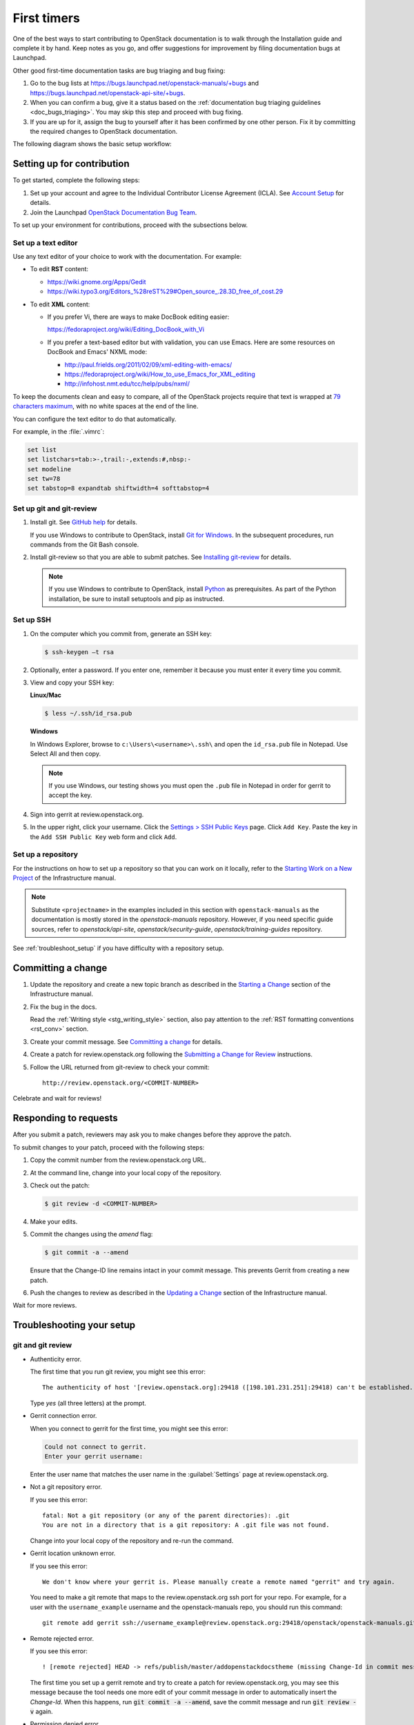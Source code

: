 .. _first_timers:

============
First timers
============

One of the best ways to start contributing to OpenStack documentation
is to walk through the Installation guide and complete it by hand.
Keep notes as you go, and offer suggestions for improvement by filing
documentation bugs at Launchpad.

Other good first-time documentation tasks are bug triaging and bug fixing:

#. Go to the bug lists at https://bugs.launchpad.net/openstack-manuals/+bugs
   and https://bugs.launchpad.net/openstack-api-site/+bugs.

#. When you can confirm a bug, give it a status based on
   the :ref:`documentation bug triaging guidelines <doc_bugs_triaging>`.
   You may skip this step and proceed with bug fixing.

#. If you are up for it, assign the bug to yourself after it has been
   confirmed by one other person. Fix it by committing the required changes
   to OpenStack documentation.

The following diagram shows the basic setup workflow:

.. image:: ../figures/workflow-diagram.png
      :alt: Workflow diagram

.. _setting_up_for_contribution:

Setting up for contribution
~~~~~~~~~~~~~~~~~~~~~~~~~~~

To get started, complete the following steps:

#. Set up your account and agree to the Individual Contributor License
   Agreement (ICLA). See `Account Setup`_ for details.

#. Join the Launchpad `OpenStack Documentation Bug Team`_.

To set up your environment for contributions, proceed with the subsections
below.

Set up a text editor
--------------------

Use any text editor of your choice to work with the documentation. For
example:

* To edit **RST** content:

  * https://wiki.gnome.org/Apps/Gedit
  * https://wiki.typo3.org/Editors_%28reST%29#Open_source_.28.3D_free_of_cost.29

* To edit **XML** content:

  * If you prefer Vi, there are ways to make DocBook editing easier:

    https://fedoraproject.org/wiki/Editing_DocBook_with_Vi

  * If you prefer a text-based editor but with validation, you can use Emacs.
    Here are some resources on DocBook and Emacs' NXML mode:

    * http://paul.frields.org/2011/02/09/xml-editing-with-emacs/
    * https://fedoraproject.org/wiki/How_to_use_Emacs_for_XML_editing
    * http://infohost.nmt.edu/tcc/help/pubs/nxml/

To keep the documents clean and easy to compare, all of the OpenStack
projects require that text is wrapped at `79 characters maximum`_,
with no white spaces at the end of the line.

You can configure the text editor to do that automatically.

For example, in the :file:`.vimrc`:

.. code-block:: ini

   set list
   set listchars=tab:>-,trail:-,extends:#,nbsp:-
   set modeline
   set tw=78
   set tabstop=8 expandtab shiftwidth=4 softtabstop=4


.. _git_setup:

Set up git and git-review
-------------------------

#. Install git. See `GitHub help`_ for details.

   If you use Windows to contribute to OpenStack, install
   `Git for Windows <https://git-for-windows.github.io/>`_.
   In the subsequent procedures, run commands from the Git Bash console.

#. Install git-review so that you are able to submit patches.
   See `Installing git-review`_ for details.

   .. note::

      If you use Windows to contribute to OpenStack, install
      `Python <https://docs.python.org/3/using/windows.html>`_
      as prerequisites. As part of the Python installation,
      be sure to install setuptools and pip as instructed.

Set up SSH
----------

#. On the computer which you commit from, generate an SSH key:

   .. code-block:: console

      $ ssh-keygen –t rsa

#. Optionally, enter a password. If you enter one, remember it because
   you must enter it every time you commit.

#. View and copy your SSH key:

   **Linux/Mac**

   .. code-block:: console

      $ less ~/.ssh/id_rsa.pub

   **Windows**

   In Windows Explorer, browse to ``c:\Users\<username>\.ssh\`` and open the
   ``id_rsa.pub`` file in Notepad. Use Select All and then copy.

   .. note::

     If you use Windows, our testing shows you must open the ``.pub`` file in
     Notepad in order for gerrit to accept the key.

#. Sign into gerrit at review.openstack.org.

#. In the upper right, click your username. Click the `Settings > SSH Public
   Keys`_ page. Click ``Add Key``. Paste the key in the ``Add SSH Public Key``
   web form and click ``Add``.

Set up a repository
-------------------

For the instructions on how to set up a repository so that you can work
on it locally, refer to the `Starting Work on a New Project`_
of the Infrastructure manual.

.. note::

   Substitute ``<projectname>`` in the examples included in this section
   with ``openstack-manuals`` as the documentation is mostly stored in
   the *openstack-manuals* repository. However, if you need specific
   guide sources, refer to *openstack/api-site*,
   *openstack/security-guide*, *openstack/training-guides* repository.

See :ref:`troubleshoot_setup` if you have difficulty with a repository
setup.


Committing a change
~~~~~~~~~~~~~~~~~~~

#. Update the repository and create a new topic branch as described in
   the `Starting a Change`_ section of the Infrastructure manual.

#. Fix the bug in the docs.

   Read the :ref:`Writing style <stg_writing_style>` section, also pay
   attention to the :ref:`RST formatting conventions <rst_conv>` section.

#. Create your commit message. See `Committing a change`_ for details.

#. Create a patch for review.openstack.org following the `Submitting a Change
   for Review`_ instructions.

#. Follow the URL returned from git-review to check your commit::

     http://review.openstack.org/<COMMIT-NUMBER>

Celebrate and wait for reviews!


Responding to requests
~~~~~~~~~~~~~~~~~~~~~~

After you submit a patch, reviewers may ask you to make changes before
they approve the patch.

To submit changes to your patch, proceed with the following steps:

#. Copy the commit number from the review.openstack.org URL.

#. At the command line, change into your local copy of the repository.

#. Check out the patch:

   .. code-block:: console

      $ git review -d <COMMIT-NUMBER>

#. Make your edits.

#. Commit the changes using the `amend` flag:

   .. code-block:: console

      $ git commit -a --amend

   Ensure that the Change-ID line remains intact in your commit message. This
   prevents Gerrit from creating a new patch.

#. Push the changes to review as described in the `Updating a Change`_ section
   of the Infrastructure manual.

Wait for more reviews.


.. _troubleshoot_setup:

Troubleshooting your setup
~~~~~~~~~~~~~~~~~~~~~~~~~~

git and git review
------------------

* Authenticity error.

  The first time that you run git review, you might see this error::

    The authenticity of host '[review.openstack.org]:29418 ([198.101.231.251]:29418) can't be established.

  Type *yes* (all three letters) at the prompt.

* Gerrit connection error.

  When you connect to gerrit for the first time, you might see this error:

  .. code-block:: console

     Could not connect to gerrit.
     Enter your gerrit username:

  Enter the user name that matches the user name in the :guilabel:`Settings`
  page at review.openstack.org.

* Not a git repository error.

  If you see this error::

    fatal: Not a git repository (or any of the parent directories): .git
    You are not in a directory that is a git repository: A .git file was not found.

  Change into your local copy of the repository and re-run the command.

* Gerrit location unknown error.

  If you see this error::

    We don't know where your gerrit is. Please manually create a remote named "gerrit" and try again.

  You need to make a git remote that maps to the review.openstack.org ssh port
  for your repo. For example, for a user with the ``username_example`` username
  and the openstack-manuals repo, you should run this command::

    git remote add gerrit ssh://username_example@review.openstack.org:29418/openstack/openstack-manuals.git

* Remote rejected error.

  If you see this error::

    ! [remote rejected] HEAD -> refs/publish/master/addopenstackdocstheme (missing Change-Id in commit message footer)

  The first time you set up a gerrit remote and try to create a patch for
  review.openstack.org, you may see this message because the tool needs one
  more edit of your commit message in order to automatically insert
  the *Change-Id*. When this happens, run :code:`git commit -a --amend`,
  save the commit message and run :code:`git review -v` again.

* Permission denied error.

  If you see this error:

  .. code-block:: console

     Permission denied (publickey).

  Double check the :guilabel:`Settings` page at
  http://review.openstack.org to make sure your public key on the computer
  or virtual server has been copied to SSH public keys on
  https://review.openstack.org/#/settings/ssh-keys. If you have not adjusted
  your ``.ssh`` configuration, your system may not be connecting using
  the correct key for gerrit.

  List your local public key on Mac or Linux with:

  .. code-block:: console

     less ~/.ssh/id_rsa.pub

  On Windows, look for it in the same location.


Network
-------

If your network connection is weak, you might see this error:

.. code-block:: console

   Read from socket failed: Connection reset by peer

Try again when your network connection improves.

**Accessing gerrit over HTTP/HTTPS**

If you suspect that SSH over non-standards ports might be blocked or need to
access the web using http/https, you can configure git-review to `use an http
endpoint instead of ssh <http://docs.openstack.org/infra/manual/developers.html#accessing-gerrit-over-https>`_
as explained in the Infrastructure Manual.

Python
------

If you see this this error:

.. code-block:: console

   /usr/bin/env: python: No such file or directory

Your Python environment is not set up correctly. See the Python documentation
for your operating system.

i18n
----

If you see this error:

.. code-block:: console

   $ git review -s
   Problems encountered installing commit-msg hook
   The following command failed with exit code 1
      "scp  :hooks/commit-msg .git/hooks/commit-msg"
   -----------------------
   .git/hooks/commit-msg: No such file or directory
   -----------------------

You may have a LANGUAGE variable setup to something else than C. Try using
instead:

.. code-block:: console

   $ LANG=C LANGUAGE=C git review -s



.. Links

.. _`Account Setup`: http://docs.openstack.org/infra/manual/developers.html#account-setup
.. _`Sign the appropriate Individual Contributor License Agreement`: http://docs.openstack.org/infra/manual/developers.html#sign-the-appropriate-individual-contributor-license-agreement
.. _`Installing git-review`: http://docs.openstack.org/infra/manual/developers.html#installing-git-review
.. _`OpenStack Documentation Bug Team`: https://launchpad.net/~openstack-doc-bugs
.. _`OpenStack Foundation`: http://www.openstack.org/join
.. _`Development Workflow`: http://docs.openstack.org/infra/manual/developers.html#development-workflow
.. _`git`: http://msysgit.github.io
.. _`curl`: http://curl.haxx.se/
.. _`tar`: http://gnuwin32.sourceforge.net/packages/gtar.htm
.. _`7-zip`: http://sourceforge.net/projects/sevenzip/?source=recommended
.. _`Python 2.7 environment`: http://docs.python-guide.org/en/latest/starting/install/win/
.. _`79 characters maximum`: https://www.python.org/dev/peps/pep-0008/#maximum-line-length
.. _`GitHub help`: https://help.github.com/articles/set-up-git
.. _`Settings page on gerrit`: https://review.openstack.org/#/settings/
.. _`Settings > SSH Public Keys`: https://review.openstack.org/#/settings/ssh-keys
.. _`Starting Work on a New Project`: http://docs.openstack.org/infra/manual/developers.html#starting-work-on-a-new-project
.. _`Starting a Change`: http://docs.openstack.org/infra/manual/developers.html#starting-a-change
.. _`Committing a change`: http://docs.openstack.org/infra/manual/developers.html#committing-a-change
.. _`Submitting a Change for Review`: http://docs.openstack.org/infra/manual/developers.html#submitting-a-change-for-review
.. _`Updating a Change`: http://docs.openstack.org/infra/manual/developers.html#updating-a-change
